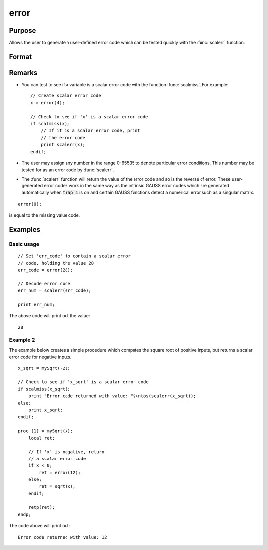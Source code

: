 
error
==============================================

Purpose
----------------

Allows the user to generate a user-defined error
code which can be tested quickly with the :func:`scalerr`
function.

Format
----------------
.. function:: error(x)

    :param x: in the range 0-65535.
    :type x: scalar

    :returns: y (*scalar*) error code which can be interpreted as
        an integer with the :func:`scalerr` function.

Remarks
-------

* You can test to see if a variable is a scalar error code with the function :func:`scalmiss`. For example:
  ::

      // Create scalar error code
      x = error(4);

      // Check to see if 'x' is a scalar error code
      if scalmiss(x);
          // If it is a scalar error code, print
          // the error code
          print scalerr(x);
      endif;

* The user may assign any number in the range 0-65535 to denote particular
  error conditions. This number may be tested for as an error code by
  :func:`scalerr`.

* The :func:`scalerr` function will return the value of the error code and so is
  the reverse of error. These user-generated error codes work in the same
  way as the intrinsic GAUSS error codes which are generated automatically
  when :code:`trap 1` is on and certain GAUSS functions detect a numerical
  error such as a singular matrix.

::

    error(0);

is equal to the missing value code.


Examples
----------------

Basic usage
+++++++++++

::

    // Set 'err_code' to contain a scalar error
    // code, holding the value 28
    err_code = error(28);
    
    // Decode error code
    err_num = scalerr(err_code);
    
    print err_num;

The above code will print out the value:

::

    28

Example 2
+++++++++

The example below creates a simple procedure which computes the square root of positive inputs, but
returns a scalar error code for negative inputs.

::

    x_sqrt = mySqrt(-2);
    
    // Check to see if 'x_sqrt' is a scalar error code
    if scalmiss(x_sqrt);
        print "Error code returned with value: "$+ntos(scalerr(x_sqrt));
    else;
        print x_sqrt;
    endif;
    
    proc (1) = mySqrt(x);
        local ret;
        
        // If 'x' is negative, return
        // a scalar error code
        if x < 0;
            ret = error(12);
        else;
            ret = sqrt(x);
        endif;
        
        retp(ret);
    endp;

The code above will print out:

::

    Error code returned with value: 12

.. seealso:: Functions :func:`scalerr`, `trap`, `trapchk`

